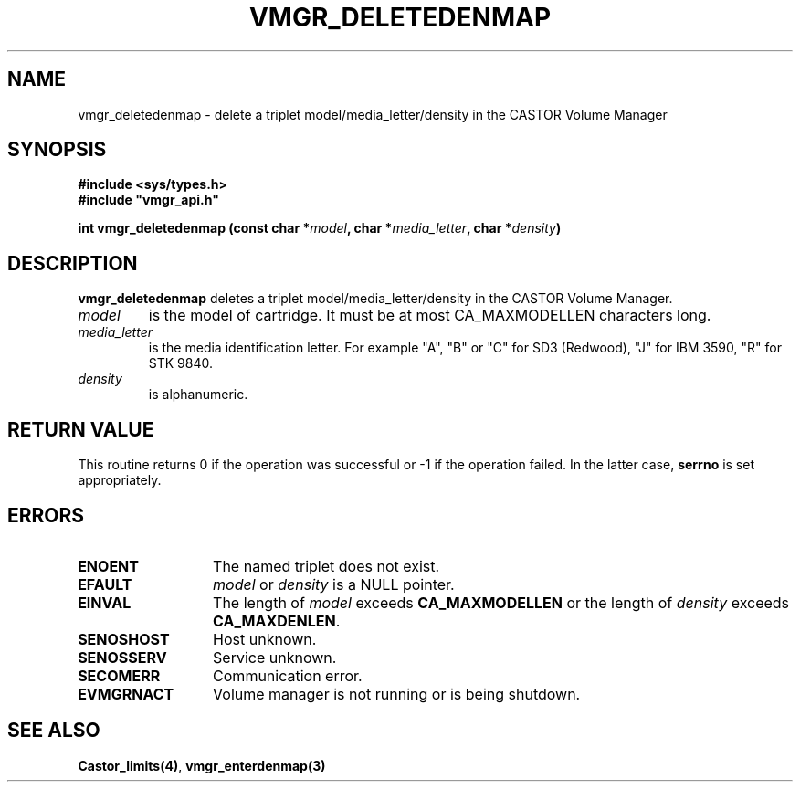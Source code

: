 .\" @(#)$RCSfile: vmgr_deletedenmap.man,v $ $Revision: 1.1 $ $Date: 2000/03/07 08:38:51 $ CERN IT-PDP/DM Jean-Philippe Baud
.\" Copyright (C) 2000 by CERN/IT/PDP/DM
.\" All rights reserved
.\"
.TH VMGR_DELETEDENMAP 3 "$Date: 2000/03/07 08:38:51 $" CASTOR "vmgr Library Functions"
.SH NAME
vmgr_deletedenmap \- delete a triplet model/media_letter/density in the CASTOR
Volume Manager
.SH SYNOPSIS
.B #include <sys/types.h>
.br
\fB#include "vmgr_api.h"\fR
.sp
.BI "int vmgr_deletedenmap (const char *" model ,
.BI "char *" media_letter ,
.BI "char *" density )
.SH DESCRIPTION
.B vmgr_deletedenmap
deletes a triplet model/media_letter/density in the CASTOR Volume Manager.
.TP
.I model
is the model of cartridge.
It must be at most CA_MAXMODELLEN characters long.
.TP
.I media_letter
is the media identification letter. For example "A", "B" or "C" for SD3 (Redwood),
"J" for IBM 3590, "R" for STK 9840.
.TP
.I density
is alphanumeric.
.SH RETURN VALUE
This routine returns 0 if the operation was successful or -1 if the operation
failed. In the latter case,
.B serrno
is set appropriately.
.SH ERRORS
.TP 1.3i
.B ENOENT
The named triplet does not exist.
.TP
.B EFAULT
.I model
or
.I density
is a NULL pointer.
.TP
.B EINVAL
The length of
.I model
exceeds
.B CA_MAXMODELLEN
or the length of
.I density
exceeds
.BR CA_MAXDENLEN .
.TP
.B SENOSHOST
Host unknown.
.TP
.B SENOSSERV
Service unknown.
.TP
.B SECOMERR
Communication error.
.TP
.B EVMGRNACT
Volume manager is not running or is being shutdown.
.SH SEE ALSO
.BR Castor_limits(4) ,
.B vmgr_enterdenmap(3)
